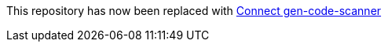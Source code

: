This repository has now been replaced with https://github.com/ClearPointNZ/connect-java/tree/master/maven-plugins/gen-code-scanner[Connect gen-code-scanner]
